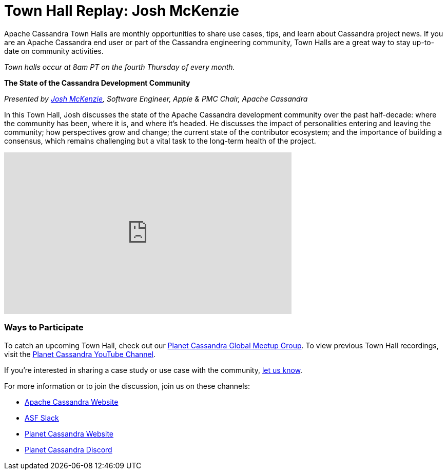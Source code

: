 = Town Hall Replay: Josh McKenzie
:page-layout: single-post
:page-role: blog-post
:page-post-date: January 2, 2023
:page-post-author: The Apache Cassandra Community
:description: A recap of the November Town Hall - Josh McKenzie
:keywords: meetup, event

Apache Cassandra Town Halls are monthly opportunities to share use cases, tips, and learn about Cassandra project news. If you are an Apache Cassandra end user or part of the Cassandra engineering community, Town Halls are a great way to stay up-to-date on community activities. 

_Town halls occur at 8am PT on the fourth Thursday of every month._

***The State of the Cassandra Development Community***

_Presented by https://www.linkedin.com/in/josh-mckenzie-59b38b14[Josh McKenzie^], Software Engineer, Apple & PMC Chair, Apache Cassandra_

In this Town Hall, Josh discusses the state of the Apache Cassandra development community over the past half-decade: where the community has been, where it is, and where it's headed. He discusses the impact of personalities entering and leaving the community; how perspectives grow and change; the current state of the contributor ecosystem; and the importance of building a consensus, which remains challenging but a vital task to the long-term health of the project.

video::fdH5_6PPy9M[youtube,fdH5_6PPy9M,width=560,height=315]

### Ways to Participate

To catch an upcoming Town Hall, check out our https://www.meetup.com/cassandra-global/[Planet Cassandra Global Meetup Group^]. To view previous Town Hall recordings, visit the https://www.youtube.com/playlist?list=PLqcm6qE9lgKKpeO7AgGWcLB6dsz0vS4y1[Planet Cassandra YouTube Channel^]. 

If you’re interested in sharing a case study or use case with the community, https://docs.google.com/forms/d/e/1FAIpQLScsRrS02giJRklynroTeBV7mkEH3Oc_n_hU0ZZM82VKiBnNnw/viewform[let us know^]. 

For more information or to join the discussion, join us on these channels: 

* xref:index.adoc[Apache Cassandra Website]
* https://the-asf.slack.com/ssb/redirect[ASF Slack^]
* https://planetcassandra.org/[Planet Cassandra Website^]
* https://discord.com/invite/Ut8YctQWac[Planet Cassandra Discord^]

